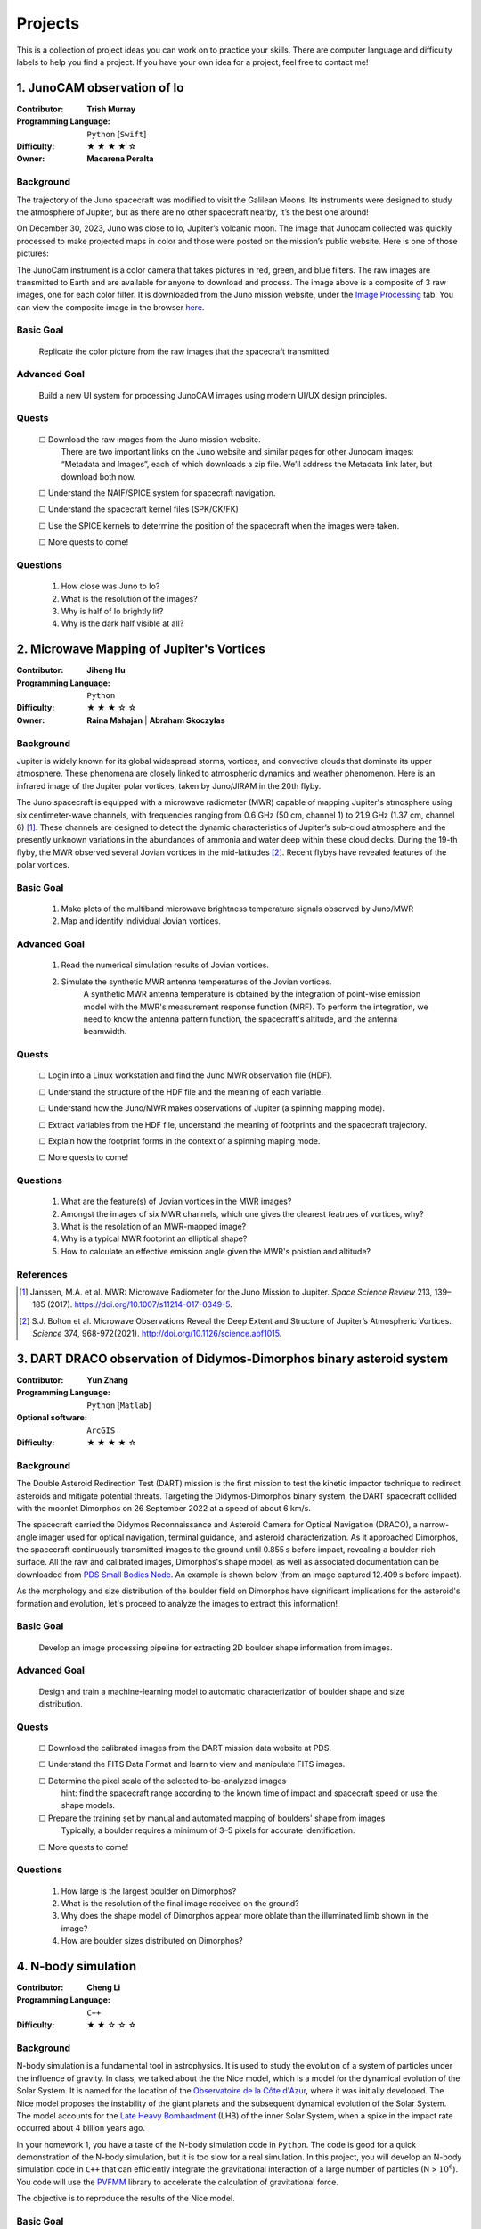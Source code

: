 Projects
========

This is a collection of project ideas you can work on to practice your skills.
There are computer language and difficulty labels to help you find a project.
If you have your own idea for a project, feel free to contact me!

.. |fillstar| unicode:: U+2605
.. |openstar| unicode:: U+2606

.. |uncheckedbox| unicode:: U+2610
.. |checkedbox| unicode:: U+2611

1. JunoCAM observation of Io
----------------------------

:Contributor: **Trish Murray**

:Programming Language:
  ``Python`` [``Swift``]

:Difficulty:
  |fillstar| |fillstar| |fillstar| |fillstar| |openstar|

:Owner:
  **Macarena Peralta**

Background
~~~~~~~~~~

The trajectory of the Juno spacecraft was modified to visit the Galilean Moons. Its
instruments were designed to study the atmosphere of Jupiter, but as there are no other spacecraft nearby,
it’s the best one around!

On December 30, 2023, Juno was close to Io, Jupiter’s volcanic moon. The image that Junocam
collected was quickly processed to make projected maps in color and those were posted on the mission’s
public website. Here is one of those pictures:

.. image:: ../images/io_from_juno.jpg
   :width: 400px
   :align: center
   :alt: Io from Juno


The JunoCam instrument is a color camera that takes pictures in red, green, and blue filters.
The raw images are transmitted to Earth and are available for anyone to download and process.
The image above is a composite of 3 raw images, one for each color filter.
It is downloaded from the Juno mission website, under the 
`Image Processing <https://www.missionjuno.swri.edu/junocam/processing>`_ tab.
You can view the composite image in the browser 
`here <https://www.missionjuno.swri.edu/junocam/processing?id=JNCE_2023364_57C00022_V01>`_.
  

Basic Goal
~~~~~~~~~~

    Replicate the color picture from the raw images that the spacecraft transmitted.

Advanced Goal
~~~~~~~~~~~~~

    Build a new UI system for processing JunoCAM images using modern UI/UX design principles.

Quests
~~~~~~

    |uncheckedbox| Download the raw images from the Juno mission website.
        There are two important links on the Juno website and similar pages for other
        Junocam images: “Metadata and Images”, each of which downloads a zip file.
        We’ll address the Metadata link later, but download both now.

    |uncheckedbox| Understand the NAIF/SPICE system for spacecraft navigation.

    |uncheckedbox| Understand the spacecraft kernel files (SPK/CK/FK)

    |uncheckedbox| Use the SPICE kernels to determine the position of the spacecraft when the images were taken.

    |uncheckedbox| More quests to come!

Questions
~~~~~~~~~

    #. How close was Juno to Io?
    #. What is the resolution of the images?
    #. Why is half of Io brightly lit?
    #. Why is the dark half visible at all?


2. Microwave Mapping of Jupiter's Vortices
------------------------------------------

:Contributor: **Jiheng Hu**

:Programming Language:
  ``Python``

:Difficulty:
  |fillstar| |fillstar| |fillstar| |openstar| |openstar|

:Owner:
  **Raina Mahajan** | **Abraham Skoczylas**

Background
~~~~~~~~~~

Jupiter is widely known for its global widespread storms, vortices, and convective clouds that dominate its upper atmosphere. These phenomena are closely linked to atmospheric dynamics and weather phenomenon.
Here is an infrared image of the Jupiter polar vortices, taken by Juno/JIRAM in the 20th flyby.

.. image:: ../images/Juno-JIRAM-polar-vortices-PJ20.jpg
   :width: 400px
   :align: center
   :alt: Jupiter’s north pole taken by JIRAM (ASI) onboard JUNO © NASA/JPL-Caltech

The Juno spacecraft is equipped with a microwave radiometer (MWR) capable of mapping Jupiter's atmosphere using six centimeter-wave channels, with frequencies ranging from 0.6 GHz (50 cm, channel 1) to 21.9 GHz (1.37 cm, channel 6) [1]_.
These channels are designed to detect the dynamic characteristics of Jupiter’s sub-cloud atmosphere and the presently unknown variations in the abundances of ammonia and water deep within these cloud decks.
During the 19-th flyby, the MWR observed several Jovian vortices in the mid-latitudes [2]_.
Recent flybys have revealed features of the polar vortices.

  
Basic Goal
~~~~~~~~~~

    #. Make plots of the multiband microwave brightness temperature signals observed by Juno/MWR
    #. Map and identify individual Jovian vortices.

Advanced Goal
~~~~~~~~~~~~~

    #. Read the numerical simulation results of Jovian vortices.

    #. Simulate the synthetic MWR antenna temperatures of the Jovian vortices.
           A synthetic MWR antenna temperature is obtained by the integration of point-wise emission model with 
           the MWR's measurement response function (MRF). To perform the integration, we need to know
           the antenna pattern function, the spacecraft's altitude, and the antenna beamwidth.

Quests
~~~~~~

   |uncheckedbox| Login into a Linux workstation and find the Juno MWR observation file (HDF).

   |uncheckedbox| Understand the structure of the HDF file and the meaning of each variable.

   |uncheckedbox| Understand how the Juno/MWR makes observations of Jupiter (a spinning mapping mode).

   |uncheckedbox| Extract variables from the HDF file, understand the meaning of footprints and the spacecraft trajectory.

   |uncheckedbox| Explain how the footprint forms in the context of a spinning maping mode.

   |uncheckedbox| More quests to come!

Questions
~~~~~~~~~

    #. What are the feature(s) of Jovian vortices in the MWR images?
    #. Amongst the images of six MWR channels, which one gives the clearest featrues of vortices, why?  
    #. What is the resolation of an MWR-mapped image?
    #. Why is a typical MWR footprint an elliptical shape?
    #. How to calculate an effective emission angle given the MWR's poistion and altitude?  

References
~~~~~~~~~~

.. [1] Janssen, M.A. et al. MWR: Microwave Radiometer for the Juno Mission to Jupiter. *Space Science Review* 213, 139–185 (2017).
   https://doi.org/10.1007/s11214-017-0349-5.  

.. [2] S.J. Bolton et al. Microwave Observations Reveal the Deep Extent and Structure of Jupiter’s Atmospheric Vortices. *Science* 374, 968-972(2021).
   http://doi.org/10.1126/science.abf1015.  


3. DART DRACO observation of Didymos-Dimorphos binary asteroid system
---------------------------------------------------------------------

:Contributor: **Yun Zhang**

:Programming Language:
  ``Python`` [``Matlab``] 

:Optional software:
  ``ArcGIS``

:Difficulty:
  |fillstar| |fillstar| |fillstar| |fillstar| |openstar|

Background
~~~~~~~~~~

The Double Asteroid Redirection Test (DART) mission is the first mission to test the kinetic impactor 
technique to redirect asteroids and mitigate potential threats. Targeting the Didymos-Dimorphos binary system, 
the DART spacecraft collided with the moonlet Dimorphos on 26 September 2022 at a speed of about 6 km/s.

The spacecraft carried the Didymos Reconnaissance and Asteroid Camera for Optical Navigation (DRACO), a 
narrow-angle imager used for optical navigation, terminal guidance, and asteroid characterization. As it 
approached Dimorphos, the spacecraft continuously transmitted images to the ground until 0.855 s before impact, 
revealing a boulder-rich surface. All the raw and calibrated images, Dimorphos's shape model, as well as 
associated documentation can be downloaded from `PDS Small Bodies Node <https://pds-smallbodies.astro.umd.edu/data_sb/missions/dart/index.shtml>`_. 
An example is shown below (from an image captured 12.409 s before impact).

.. image:: ../images/Dimorphos_from_calibratedDRACOimages.png
   :width: 400px
   :align: center
   :alt: Dimorphos as seen in calibrated DRACO images (dart_0401930039_14119_02_iof) © NASA/APL


As the morphology and size distribution of the boulder field on Dimorphos have significant implications for the asteroid's formation and evolution, let's proceed to analyze the images to extract this information!

Basic Goal
~~~~~~~~~~

    Develop an image processing pipeline for extracting 2D boulder shape information from images.

Advanced Goal
~~~~~~~~~~~~~

    Design and train a machine-learning model to automatic characterization of boulder shape and size distribution.

Quests
~~~~~~

    |uncheckedbox| Download the calibrated images from the DART mission data website at PDS.

    |uncheckedbox| Understand the FITS Data Format and learn to view and manipulate FITS images.

    |uncheckedbox| Determine the pixel scale of the selected to-be-analyzed images 
         hint: find the spacecraft range according to the known time of impact and spacecraft speed or use the shape models.

    |uncheckedbox| Prepare the training set by manual and automated mapping of boulders' shape from images 
         Typically, a boulder requires a minimum of 3–5 pixels for accurate identification.

    |uncheckedbox| More quests to come!

Questions
~~~~~~~~~

    #. How large is the largest boulder on Dimorphos?
    #. What is the resolution of the final image received on the ground?
    #. Why does the shape model of Dimorphos appear more oblate than the illuminated limb shown in the image?
    #. How are boulder sizes distributed on Dimorphos?

4. N-body simulation
--------------------

:Contributor: **Cheng Li**

:Programming Language:
  ``C++``

:Difficulty:
  |fillstar| |fillstar| |openstar| |openstar| |openstar|


Background
~~~~~~~~~~

N-body simulation is a fundamental tool in astrophysics. 
It is used to study the evolution of a system of particles under the influence of gravity.
In class, we talked about the the Nice model, which is a model for the dynamical evolution of the Solar System.
It is named for the location of 
the `Observatoire de la Côte d'Azur <https://fr.wikipedia.org/wiki/Observatoire_de_la_C%C3%B4te_d%27Azur>`_, 
where it was initially developed.
The Nice model proposes the instability of the giant planets and the subsequent dynamical evolution of the Solar System.
The model accounts for the `Late Heavy Bombardment <https://en.wikipedia.org/wiki/Late_Heavy_Bombardment>`_ 
(LHB) of the inner Solar System, when a spike in the impact rate occurred about 4 billion years ago.

.. image:: ../images/nbody.gif
   :width: 400px
   :align: center


In your homework 1, you have a taste of the N-body simulation code in ``Python``.
The code is good for a quick demonstration of the N-body simulation, but it is too
slow for a real simulation. In this project, you will develop an N-body simulation code
in ``C++`` that can efficiently integrate the gravitational interaction of a large number of particles (N > :math:`10^6`).
You code will use the `PVFMM <https://github.com/chengcli/pvfmm>`_ library to accelerate the calculation of gravitational force.

The objective is to reproduce the results of the Nice model.


Basic Goal
~~~~~~~~~~

    Develop an N-body simulation code in ``C++`` that can integrate the gravitational interaction of a large number of particles (N > :math:`10^6`).

Advanced Goal
~~~~~~~~~~~~~

    This N-body simulation code can reproduce the results of the Nice model.

Quests
~~~~~~
    
    |uncheckedbox| Download the `PVFMM <https://github.com/chengcli/pvfmm>`_ code and compile it on your computer.

    |uncheckedbox| Run the example test code.

    |uncheckedbox| Write a function to integrate the gravitational interaction of two particles.

    |uncheckedbox| More quests to come!

Questions
~~~~~~~~~

    #. Why is the PVFMM library faster than the direct summation method?
    #. What does a dimensionless parameter mean?
    #. What are the ingredients to reproduce the results of the Nice model?


5. Plan for a Uranus Orbiter Mission
------------------------------------

:Contributor: **Cheng Li**

:Programming Language:
  ``None``

:Difficulty:
  |fillstar| |openstar| |openstar| |openstar| |openstar|


Basic Goal
~~~~~~~~~~


Advanced Goal
~~~~~~~~~~~~~

